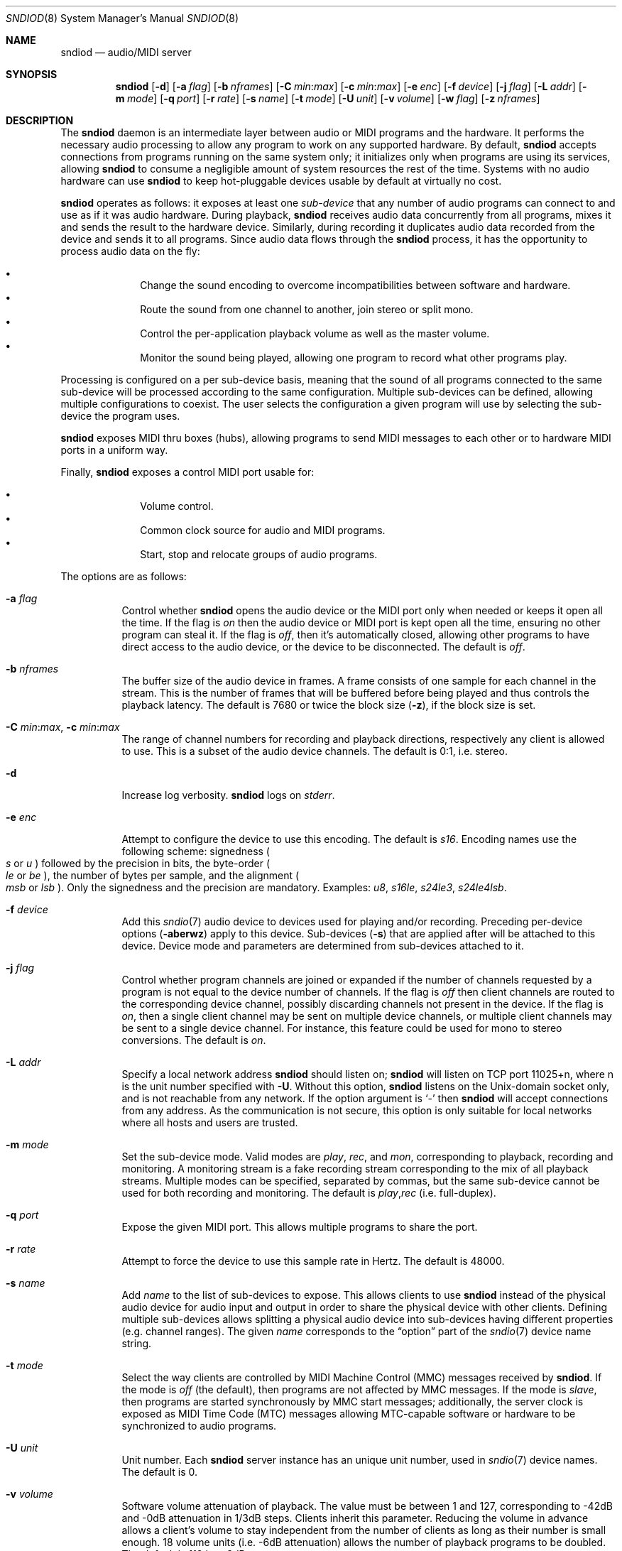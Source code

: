 .\"	$OpenBSD$
.\"
.\" Copyright (c) 2006-2012 Alexandre Ratchov <alex@caoua.org>
.\"
.\" Permission to use, copy, modify, and distribute this software for any
.\" purpose with or without fee is hereby granted, provided that the above
.\" copyright notice and this permission notice appear in all copies.
.\"
.\" THE SOFTWARE IS PROVIDED "AS IS" AND THE AUTHOR DISCLAIMS ALL WARRANTIES
.\" WITH REGARD TO THIS SOFTWARE INCLUDING ALL IMPLIED WARRANTIES OF
.\" MERCHANTABILITY AND FITNESS. IN NO EVENT SHALL THE AUTHOR BE LIABLE FOR
.\" ANY SPECIAL, DIRECT, INDIRECT, OR CONSEQUENTIAL DAMAGES OR ANY DAMAGES
.\" WHATSOEVER RESULTING FROM LOSS OF USE, DATA OR PROFITS, WHETHER IN AN
.\" ACTION OF CONTRACT, NEGLIGENCE OR OTHER TORTIOUS ACTION, ARISING OUT OF
.\" OR IN CONNECTION WITH THE USE OR PERFORMANCE OF THIS SOFTWARE.
.\"
.Dd $Mdocdate$
.Dt SNDIOD 8
.Os
.Sh NAME
.Nm sndiod
.Nd audio/MIDI server
.Sh SYNOPSIS
.Nm sndiod
.Bk -words
.Op Fl d
.Op Fl a Ar flag
.Op Fl b Ar nframes
.Op Fl C Ar min : Ns Ar max
.Op Fl c Ar min : Ns Ar max
.Op Fl e Ar enc
.Op Fl f Ar device
.Op Fl j Ar flag
.Op Fl L Ar addr
.Op Fl m Ar mode
.Op Fl q Ar port
.Op Fl r Ar rate
.Op Fl s Ar name
.Op Fl t Ar mode
.Op Fl U Ar unit
.Op Fl v Ar volume
.Op Fl w Ar flag
.Op Fl z Ar nframes
.Ek
.Sh DESCRIPTION
The
.Nm
daemon is an intermediate layer between
audio or MIDI programs and the hardware.
It performs the necessary audio processing to
allow any program to work on any supported hardware.
By default,
.Nm
accepts connections from programs
running on the same system only;
it initializes only when programs are using its services,
allowing
.Nm
to consume a negligible amount of system resources the rest of the time.
Systems with no audio hardware can use
.Nm
to keep hot-pluggable devices usable by default at
virtually no cost.
.Pp
.Nm
operates as follows: it exposes at least one
.Em sub-device
that any number of audio programs can connect to and use as if it was
audio hardware.
During playback,
.Nm
receives audio data concurrently from all programs, mixes it and sends
the result to the hardware device.
Similarly, during recording it duplicates audio data recorded
from the device and sends it to all programs.
Since audio data flows through the
.Nm
process, it has the opportunity to process audio data on the fly:
.Pp
.Bl -bullet -offset indent -compact
.It
Change the sound encoding to overcome incompatibilities between
software and hardware.
.It
Route the sound from one channel to another,
join stereo or split mono.
.It
Control the per-application playback volume as well as the
master volume.
.It
Monitor the sound being played, allowing one program to record
what other programs play.
.El
.Pp
Processing is configured on a per sub-device basis, meaning that
the sound of all programs connected to the same sub-device will be
processed according to the same configuration.
Multiple sub-devices can be defined, allowing multiple configurations
to coexist.
The user selects the configuration a given program will use
by selecting the sub-device the program uses.
.Pp
.Nm
exposes MIDI thru boxes (hubs),
allowing programs to send MIDI messages to each other
or to hardware MIDI ports in a uniform way.
.Pp
Finally,
.Nm
exposes a control MIDI port usable for:
.Pp
.Bl -bullet -offset indent -compact
.It
Volume control.
.It
Common clock source for audio and MIDI programs.
.It
Start, stop and relocate groups of audio programs.
.El
.Pp
The options are as follows:
.Bl -tag -width Ds
.It Fl a Ar flag
Control whether
.Nm
opens the audio device or the MIDI port only when needed or keeps
it open all the time.
If the flag is
.Va on
then the audio device or MIDI port is kept open all the time, ensuring
no other program can steal it.
If the flag is
.Va off ,
then it's automatically closed, allowing other programs to have direct
access to the audio device, or the device to be disconnected.
The default is
.Va off .
.It Fl b Ar nframes
The buffer size of the audio device in frames.
A frame consists of one sample for each channel in the stream.
This is the number of frames that will be buffered before being played
and thus controls the playback latency.
The default is 7680 or twice the block size
.Pq Fl z ,
if the block size is set.
.It Xo
.Fl C Ar min : Ns Ar max ,
.Fl c Ar min : Ns Ar max
.Xc
The range of channel numbers for recording and playback directions,
respectively any client is allowed to use.
This is a subset of the audio device channels.
The default is 0:1, i.e. stereo.
.It Fl d
Increase log verbosity.
.Nm
logs on
.Em stderr .
.It Fl e Ar enc
Attempt to configure the device to use this encoding.
The default is
.Va s16 .
Encoding names use the following scheme: signedness
.Po
.Va s
or
.Va u
.Pc
followed
by the precision in bits, the byte-order
.Po
.Va le
or
.Va be
.Pc ,
the number of
bytes per sample, and the alignment
.Po
.Va msb
or
.Va lsb
.Pc .
Only the signedness and the precision are mandatory.
Examples:
.Va u8 , s16le , s24le3 , s24le4lsb .
.It Fl f Ar device
Add this
.Xr sndio 7
audio device to devices used for playing and/or recording.
Preceding per-device options
.Pq Fl aberwz
apply to this device.
Sub-devices
.Pq Fl s
that are applied after will be attached to this device.
Device mode and parameters are determined from sub-devices
attached to it.
.It Fl j Ar flag
Control whether program channels are joined or expanded if
the number of channels requested by a program is not equal
to the device number of channels.
If the flag is
.Va off
then client channels are routed to the corresponding
device channel, possibly discarding channels not present in the device.
If the flag is
.Va on ,
then a single client channel may be sent on multiple device channels,
or multiple client channels may be sent to a single device channel.
For instance, this feature could be used for mono to stereo conversions.
The default is
.Ar on .
.It Fl L Ar addr
Specify a local network address
.Nm
should listen on;
.Nm
will listen on TCP port 11025+n, where n is the unit number
specified with
.Fl U .
Without this option,
.Nm
listens on the
.Ux Ns -domain
socket only, and is not reachable from any network.
If the option argument is
.Sq -
then
.Nm
will accept connections from any address.
As the communication is not secure, this
option is only suitable for local networks where all hosts
and users are trusted.
.It Fl m Ar mode
Set the sub-device mode.
Valid modes are
.Ar play ,
.Ar rec ,
and
.Ar mon ,
corresponding to playback, recording and monitoring.
A monitoring stream is a fake recording stream corresponding to
the mix of all playback streams.
Multiple modes can be specified, separated by commas,
but the same sub-device cannot be used for both recording and monitoring.
The default is
.Ar play , Ns Ar rec
(i.e. full-duplex).
.It Fl q Ar port
Expose the given MIDI port.
This allows multiple programs to share the port.
.It Fl r Ar rate
Attempt to force the device to use this sample rate in Hertz.
The default is 48000.
.It Fl s Ar name
Add
.Ar name
to the list of sub-devices to expose.
This allows clients to use
.Nm
instead of the physical audio device for audio input and output
in order to share the physical device with other clients.
Defining multiple sub-devices allows splitting a physical audio device
into sub-devices having different properties (e.g. channel ranges).
The given
.Ar name
corresponds to the
.Dq option
part of the
.Xr sndio 7
device name string.
.It Fl t Ar mode
Select the way clients are controlled by MIDI Machine Control (MMC)
messages received by
.Nm .
If the mode is
.Va off
(the default), then programs are not affected by MMC messages.
If the mode is
.Va slave ,
then programs are started synchronously by MMC start messages;
additionally, the server clock is exposed as MIDI Time Code (MTC)
messages allowing MTC-capable software or hardware to be synchronized
to audio programs.
.It Fl U Ar unit
Unit number.
Each
.Nm
server instance has an unique unit number,
used in
.Xr sndio 7
device names.
The default is 0.
.It Fl v Ar volume
Software volume attenuation of playback.
The value must be between 1 and 127,
corresponding to \-42dB and \-0dB attenuation in 1/3dB steps.
Clients inherit this parameter.
Reducing the volume in advance allows a client's volume to stay independent
from the number of clients as long as their number is small enough.
18 volume units (i.e. \-6dB attenuation) allows the number
of playback programs to be doubled.
The default is 118 i.e. \-3dB.
.It Fl w Ar flag
Control
.Nm
behaviour when the maximum volume of the hardware is reached
and a new program starts playing.
This happens only when volumes are not properly set using the
.Fl v
option.
If the flag is
.Va on ,
then the master volume is automatically adjusted to avoid clipping.
Using
.Va off
makes sense in the rare situation where all programs lower their volumes.
The default is
.Va on .
.It Fl z Ar nframes
The audio device block size in frames.
This is the number of frames between audio clock ticks,
i.e. the clock resolution.
If a sub-device is created with the
.Fl t
option, and MTC is used for synchronization, the clock
resolution must be 96, 100 or 120 ticks per second for maximum
accuracy.
For instance, 100 ticks per second at 48000Hz corresponds
to a 480 frame block size.
The default is 960 or half of the buffer size
.Pq Fl b ,
if the buffer size is set.
.El
.Pp
On the command line,
per-device parameters
.Pq Fl aberwz
must precede the device definition
.Pq Fl f ,
and per-sub-device parameters
.Pq Fl Ccjmtvx
must precede the sub-device definition
.Pq Fl s .
Sub-device definitions
.Pq Fl s
must follow the definition of the device
.Pq Fl f
to which they are attached.
.Pp
If no audio devices
.Pq Fl f
are specified, first 4 audio devices are added and
settings are applied to all of them.
Similarly, if no MIDI ports
.Pq Fl q
are specified, first 8 MIDI ports are added and
settings are applied to all of them.
If no sub-devices
.Pq Fl s
are specified for a device, a default sub-device is
created attached to it.
If a device or MIDI port
.Pq Fl fq
is defined twice, both definitions are merged:
parameters of the first one are used but sub-devices
.Pq Fl s
of both definitions are created.
.Pp
If
.Nm
is sent
.Dv SIGHUP ,
.Dv SIGINT
or
.Dv SIGTERM ,
it terminates.
.Pp
By default, when the program cannot accept
recorded data fast enough or cannot provide data to play fast enough,
the program is paused, i.e. samples that cannot be written are discarded
and samples that cannot be read are replaced by silence.
If a sub-device is created with the
.Fl t
option, then recorded samples are discarded,
but the same amount of silence will be written
once the program is unblocked, in order to reach the right position in time.
Similarly silence is played, but the same amount of samples will be discarded
once the program is unblocked.
This ensures proper synchronization between programs.
.Sh MIDI CONTROL
.Nm
creates a MIDI port with the same name as the exposed audio
sub-device to which MIDI programs can connect.
.Nm
exposes the audio device clock
and allows audio device properties to be controlled
through MIDI.
.Pp
A MIDI channel is assigned to each stream, and the volume
is changed using the standard volume controller (number 7).
Similarly, when the audio client changes its volume,
the same MIDI controller message is sent out; it can be used
for instance for monitoring or as feedback for motorized
faders.
.Pp
The master volume can be changed using the standard master volume
system exclusive message.
.Pp
Streams created with the
.Fl t
option are controlled by the following MMC messages:
.Bl -tag -width relocateXXX -offset indent
.It relocate
This message is ignored by audio
.Nm
clients, but the given time position is sent to MIDI ports as an MTC
.Dq "full frame"
message forcing all MTC-slaves to relocate to the given
position (see below).
.It start
Put all streams in starting mode.
In this mode,
.Nm
waits for all streams to become ready
to start, and then starts them synchronously.
Once started, new streams can be created
.Pq Nm sndiod
but they will be blocked
until the next stop-to-start transition.
.It stop
Put all streams in stopped mode (the default).
In this mode, any stream attempting to start playback or recording
is paused.
Client streams that are already
started are not affected until they stop and try to start again.
.El
.Pp
Streams created with the
.Fl t
option export the
.Nm
device clock using MTC, allowing non-audio
software or hardware to be synchronized to the audio stream.
Maximum accuracy is achieved when the number of blocks per
second is equal to one of the standard MTC clock rates (96, 100 and 120Hz).
The following sample rates
.Pq Fl r
and block sizes
.Pq Fl z
are recommended:
.Pp
.Bl -bullet -offset indent -compact
.It
44100Hz, 441 frames (MTC rate is 100Hz)
.It
48000Hz, 400 frames (MTC rate is 120Hz)
.It
48000Hz, 480 frames (MTC rate is 100Hz)
.It
48000Hz, 500 frames (MTC rate is 96Hz)
.El
.Pp
For instance, the following command will create two devices:
the default
.Va snd/0
and a MIDI-controlled
.Va snd/0.mmc :
.Bd -literal -offset indent
$ sndiod -r 48000 -z 400 -s default -t slave -s mmc
.Ed
.Pp
Streams connected to
.Va snd/0
behave normally, while streams connected to
.Va snd/0.mmc
wait for the MMC start signal and start synchronously.
Regardless of which device a stream is connected to,
its playback volume knob is exposed.
.Sh EXAMPLES
Start server using default parameters, creating an
additional sub-device for output to channels 2:3 only (rear speakers
on most cards), exposing the
.Pa snd/0
and
.Pa snd/0.rear
devices:
.Bd -literal -offset indent
$ sndiod -s default -c 2:3 -s rear
.Ed
.Pp
Start server creating the default sub-device with low volume and
an additional sub-device for high volume output, exposing the
.Pa snd/0
and
.Pa snd/0.max
devices:
.Bd -literal -offset indent
$ sndiod -v 65 -s default -v 127 -s max
.Ed
.Pp
Start server configuring the audio device to use
a 48kHz sample frequency, 240-frame block size,
and 2-block buffers.
The corresponding latency is 10ms, which is
the time it takes the sound to propagate 3.5 meters.
.Bd -literal -offset indent
$ sndiod -r 48000 -b 480 -z 240
.Ed
.Sh SEE ALSO
.Xr sndio 7
.Sh BUGS
Resampling is low quality; down-sampling especially should be avoided
when recording.
.Pp
Processing is done using 16-bit arithmetic,
thus samples with more than 16 bits are rounded.
16 bits (i.e. 97dB dynamic) are largely enough for most applications though.
Processing precision can be increased to 24-bit at compilation time though.
.Pp
If
.Fl a Ar off
is used,
.Nm
creates sub-devices to expose first
and then opens the audio hardware on demand.
Technically, this allows
.Nm
to attempt to use one of the sub-devices it exposes as an audio device,
creating a deadlock.
There's nothing to prevent the user
from shooting himself in the foot by creating such a deadlock.
